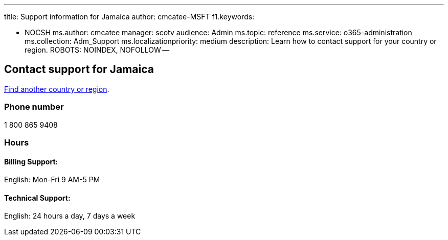 '''

title: Support information for Jamaica author: cmcatee-MSFT f1.keywords:

* NOCSH ms.author: cmcatee manager: scotv audience: Admin ms.topic: reference ms.service: o365-administration ms.collection: Adm_Support ms.localizationpriority: medium description: Learn how to contact support for your country or region.
ROBOTS: NOINDEX, NOFOLLOW --

== Contact support for Jamaica

xref:../get-help-support.adoc[Find another country or region].

=== Phone number

1 800 865 9408

=== Hours

==== Billing Support:

English: Mon-Fri 9 AM-5 PM

==== Technical Support:

English: 24 hours a day, 7 days a week
